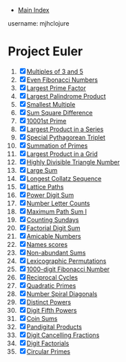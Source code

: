 + [[../index.org][Main Index]]

username: mjhclojure

* Project Euler
1. [X] [[./001.org][Multiples of 3 and 5]]
2. [X] [[./002.org][Even Fibonacci Numbers]]
3. [X] [[./003.org][Largest Prime Factor]]
4. [X] [[./004.org][Largest Palindrome Product]]
5. [X] [[./005.org][Smallest Multiple]]
6. [X] [[./006.org][Sum Square Difference]]
7. [X] [[./007.org][10001st Prime]]
8. [X] [[./008.org][Largest Product in a Series]]
9. [X] [[./009.org][Special Pythagorean Triplet]]
10. [X] [[./010.org][Summation of Primes]]
11. [X] [[./011.org][Largest Product in a Grid]]
12. [X] [[./012.org][Highly Divisible Triangle Number]]
13. [X] [[./013.org][Large Sum]]
14. [X] [[./014.org][Longest Collatz Sequence]]
15. [X] [[./015.org][Lattice Paths]]
16. [X] [[./016.org][Power Digit Sum]]
17. [X] [[./017.org][Number Letter Counts]]
18. [X] [[./018.org][Maximum Path Sum I]]
19. [X] [[./019.org][Counting Sundays]]
20. [X] [[./020.org][Factorial Digit Sum]]
21. [X] [[./021.org][Amicable Numbers]]
22. [X] [[./022.org][Names scores]]
23. [X] [[./023.org][Non-abundant Sums]]
24. [X] [[./024.org][Lexicographic Permutations]]
25. [X] [[./025.org][1000-digit Fibonacci Number]]
26. [X] [[./026.org][Reciprocal Cycles]]
27. [X] [[./027.org][Quadratic Primes]]
28. [X] [[./028.org][Number Spiral Diagonals]]
29. [X] [[./029.org][Distinct Powers]]
30. [X] [[./030.org][Digit Fifth Powers]]
31. [X] [[./031.org][Coin Sums]]
32. [X] [[./032.org][Pandigital Products]]
33. [X] [[./033.org][Digit Cancelling Fractions]]
34. [X] [[./034.org][Digit Factorials]]
35. [X] [[./035.org][Circular Primes]]
